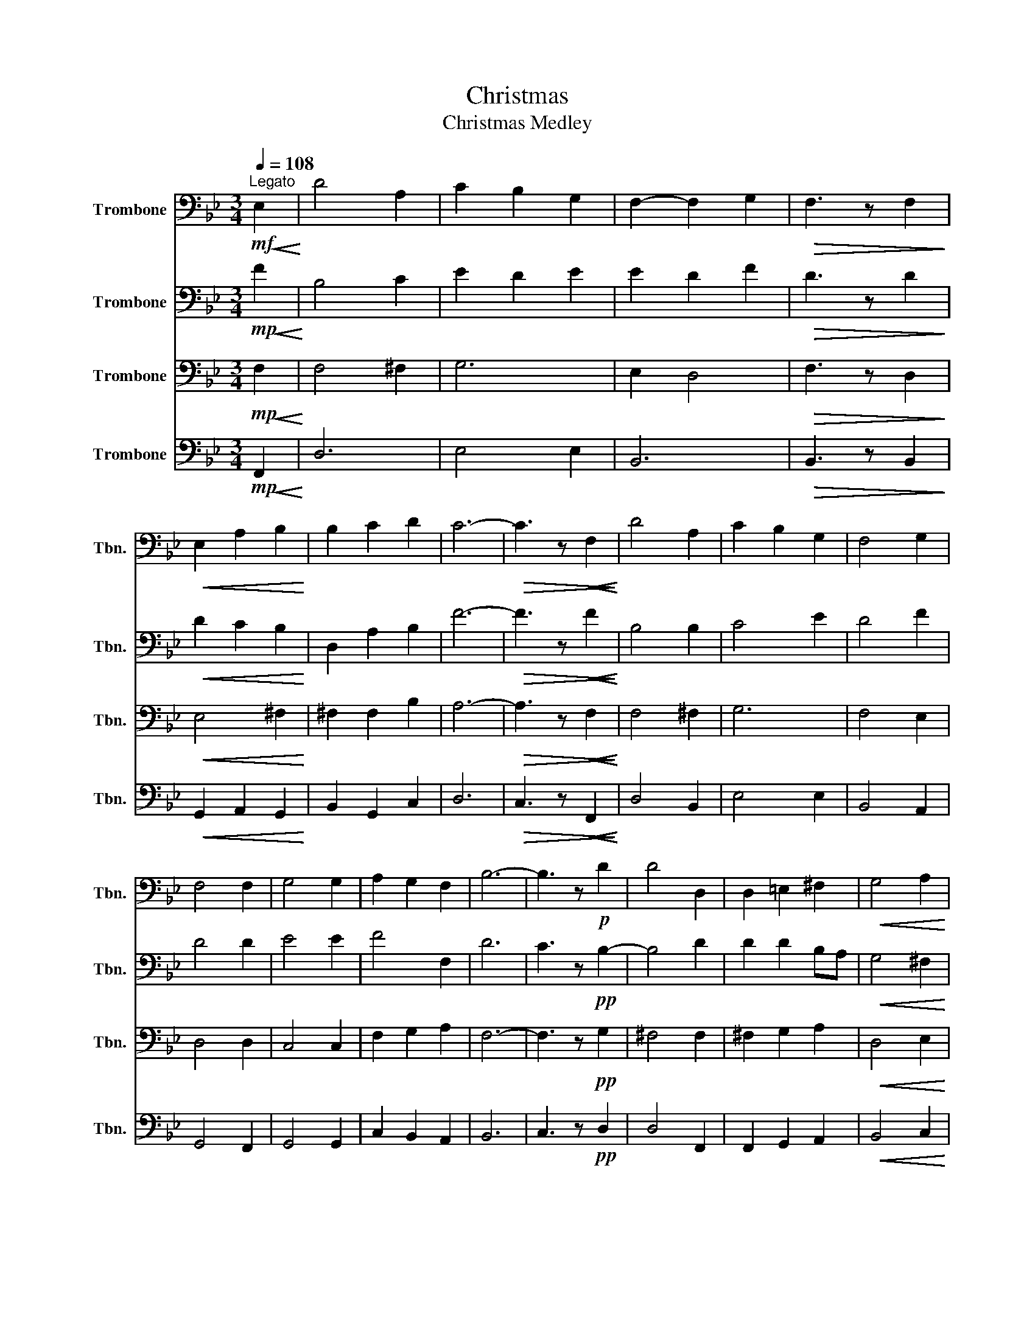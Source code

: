 X:1
T:Christmas
T:Christmas Medley
%%score 1 2 3 4
L:1/8
Q:1/4=108
M:3/4
K:Bb
V:1 bass nm="Trombone" snm="Tbn."
V:2 bass nm="Trombone" snm="Tbn."
V:3 bass nm="Trombone" snm="Tbn."
V:4 bass nm="Trombone" snm="Tbn."
V:1
!mf!"^Legato"!<(! E,2!<)! | D4 A,2 | C2 B,2 G,2 | F,2- F,2 G,2 |!>(! F,3 z F,2!>)! | %5
!<(! E,2 A,2 B,2!<)! | B,2 C2 D2 | C6- |!>(! C3 z!<(! F,2!>)!!<)! | D4 A,2 | C2 B,2 G,2 | F,4 G,2 | %12
 F,4 F,2 | G,4 G,2 | A,2 G,2 F,2 | B,6- | B,3 z!p! D2 | D4 D,2 | D,2 =E,2 ^F,2 |!<(! G,4 A,2!<)! | %20
 B,4 D2 | C2 B,2 A,2 | G,2 A,2 G,2 | F,6- | F,3 z F,2 | D4 A,2 | C2 B,2 G,2 | F,4 G,2 | F,4 F,2 | %29
 G,4 G,2 | A,2 G,2 F,2 |"^Ritardando\n" B,6 | F4 F2 |[Q:1/4=96]!mp! F3 E D2 |"_cresc." D2 C2 B,2 | %35
 B,2 A,2 G,2 |!>(! F,4 z2!>)! | F,2 F,3 G, | F,2 F,2 C2 | A,2 G,2 F,2 | B,2 D4- | D2 z2 F2 | %42
 F3 E D2 |"_cresc." D2 C2 B,2 | B,2 A,2 G,2 | F,4 z2 | F,2 E3 D | C2 D2 C2 | B,2 C2 G,2 | A,2 B,4 | %50
 B,6 |!<(! C6!<)! | D6 | F6 |[K:Eb][M:2/2][Q:1/2=60]!f! E6 E2 | E4 E4 | C8 | D8 | F,6 F,2 | %59
 G,4 A,4 | F,8 | A,8 | B,8 | E4 C4 | E8 | E8 | B,8 | E8 | C8- | C4 z4 | C6 E2 | C4 C4 | A,8 | B,8 | %74
 C8 | _D8 |"_cresc." E8 | D8 | C8 | D4 E4 | E8 | E8 | D8 |!<(! D8!<)! |!ff! G8 |!mp! C,8 | %86
!p! !fermata!B,,8 |] %87
V:2
!mp!!<(! F2!<)! | B,4 C2 | E2 D2 E2 | E2 D2 F2 |!>(! D3 z D2!>)! |!<(! D2 C2 B,2!<)! | %6
 D,2 A,2 B,2 | F6- |!>(! F3 z!<(! F2!>)!!<)! | B,4 B,2 | C4 E2 | D4 F2 | D4 D2 | E4 E2 | F4 F,2 | %15
 D6 | C3 z!pp! B,2- | B,4 D2 | D2 D2 B,A, |!<(! G,4 ^F,2!<)! | G,4 F2 | F6 | F6 | B,4 G,2 | %24
 A,3 z B,2 | B,4 F,2 | F,2 ^F,2 B,2 | B,4 C2 | B,4 G,2 | C4 E2 | D2 F,2 C2 |"^Ritardando\n" C6- | %32
 C4 D2 |!p! D3 C B,2 |"_cresc." B,2 A,2 G,2 | G,2 D,2 E,2 |!>(! D,4 z2!>)! | D,2 C,4- | C,2 C,4- | %39
 C,2 E,4- | E,2 D,4- | D,2 z2 E2 | D3 C G,2 |"_cresc." B,2 A,2 G,2 | F,2 E,2 F,2 | B,4 z2 | %46
 F,2 B,4 | A,6 | G,6 | F,6 | G,6 |!<(! _A,6!<)! | _A,6 | B,6 |[K:Eb][M:2/2]!fff!!ff! G,6 A,2 | %55
 B,4 G,4 | E,8 | D,8 | C,6 D,2 | E,4 C,4 | B,,8- | B,,8 | E,6 F,2 | G,4 E,4 | C8 | B,8 | G,4 F,4 | %67
 B,6 E,2 | A,8- | A,4 z4 | G,6 C2 | B,4 E,4 | _D,8 | C,8 | E,4 E,4 | A,4 C,4 |"_cresc." B,,8- | %77
 B,,8 | E,6 F,2 | G,4 E,4 | E,4 F,4 | G,4 A,4 | B,8 |!<(! B,4 B,4!<)! |!fff! E8 |!mp! F,8 | %86
!p! !fermata!E,8 |] %87
V:3
!mp!!<(! F,2!<)! | F,4 ^F,2 | G,6 | E,2 D,4 |!>(! F,3 z D,2!>)! |!<(! E,4 ^F,2!<)! | ^F,2 F,2 B,2 | %7
 A,6- |!>(! A,3 z!<(! F,2!>)!!<)! | F,4 ^F,2 | G,6 | F,4 E,2 | D,4 D,2 | C,4 C,2 | F,2 G,2 A,2 | %15
 F,6- | F,3 z!pp! G,2 | ^F,4 F,2 | ^F,2 G,2 A,2 |!<(! D,4 E,2!<)! | D,4 G,2 | D,6 | C,6 | C,6- | %24
 C,3 z F,2 | F,4 F,2 | E,4 E,2 | D,4 F,2 | D,4 D,2 | E,4 E,2 | F,4 F,,2 |"^Ritardando\n" D,6 | %32
 A,6 |!p! F,6 |"_cresc." F,6 | E,6 |!>(! D,4 z2!>)! | B,,2 A,,4- | A,,2 A,,4- | A,,2 C,2 C,2 | %40
 E,2 B,,4- | B,,2 z2 B,2 | B,3 B, B,2 |"_cresc." G,2 C,2 D,2 | E,4 F,2 | D,4 z2 | F,2 F,3 F, | %47
 F,2 F,2 F,2 | F,2 F,2 F,2 | E,2 E,4 | E,6 |!<(! E,6!<)! | E,6 | E,6 |[K:Eb][M:2/2]!f! E,6 E,2 | %55
 G,4 B,4 | A,8 | F,8 | A,8 | F,8 | D,4 E,4 | E,4 F,4 | A,8 | B,8 | z8 | G,8 | E,8 | D,8 | _D,8- | %69
 D,4 z4 | E,6 E,2 | E,8 | F,8 | F,4 =E,4 | C,8 | A,8 |"_cresc." F,8- | F,8 | C,8 | C,8 | E,8 | %81
 G,8 | G,8 |!<(! F,4 A,4!<)! |!ff! C8 |!mp! A,,8 |!p! !fermata!G,,8 |] %87
V:4
!mp!!<(! F,,2!<)! | D,6 | E,4 E,2 | B,,6 |!>(! B,,3 z B,,2!>)! |!<(! G,,2 A,,2 G,,2!<)! | %6
 B,,2 G,,2 C,2 | D,6 |!>(! C,3 z!<(! F,,2!>)!!<)! | D,4 B,,2 | E,4 E,2 | B,,4 A,,2 | G,,4 F,,2 | %13
 G,,4 G,,2 | C,2 B,,2 A,,2 | B,,6 | C,3 z!pp! D,2 | D,4 F,,2 | F,,2 G,,2 A,,2 |!<(! B,,4 C,2!<)! | %20
 B,,4 B,,2 | B,,6 | G,,6 | A,,6- | A,,3 z D,2 | B,,6 | C,6 | B,,4 A,,2 | B,,4 B,,2 | G,,4 G,,2 | %30
 F,,6 |"^Ritardando\n" B,,6 | A,,6 |!p! B,,6 |"_cresc." B,,6 | C,6 |!>(! B,,4 z2!>)! | B,,2 A,,4- | %38
 A,,2 A,,4- | A,,2 G,,2 A,,2 | G,,2 F,,4- | F,,2 z2 G,,2 | B,,6 |"_cresc." B,,6 | C,4 E,2 | %45
 B,,4 z2 | D,2 E,4- | E,2 D,4- | D,2 C,4 | A,,2 B,,4 | B,,6 |!<(! _A,,6!<)! | _A,,6 | _A,,6 | %54
[K:Eb][M:2/2]!f! B,,6 B,,2 | C,4 B,,4 | A,,8 | A,,4 B,,4 | A,,8 | A,,4 A,,4 | A,,8- | A,,8 | B,,8 | %63
 E,4 A,,4 | z8 | B,,8 | B,,8 | G,,8 | A,,8- | A,,4 z4 | G,,6 A,,2 | A,,4 A,,4 | B,,8 | B,,8 | %74
 A,,8 | B,,8 |"_cresc." A,,8 | B,,8 | A,,8 | B,,8 | E,,8 | E,,8 | F,8 |!<(! B,,8!<)! |!ff! A,,8 | %85
!mp! F,,8 |!p! !fermata!E,,8 |] %87


